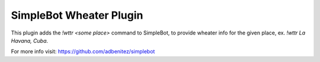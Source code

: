 SimpleBot Wheater Plugin
------------------------

This plugin adds the `!wttr <some place>` command to SimpleBot, to provide wheater info for the given place, ex. `!wttr La Havana, Cuba`.

For more info visit: https://github.com/adbenitez/simplebot
